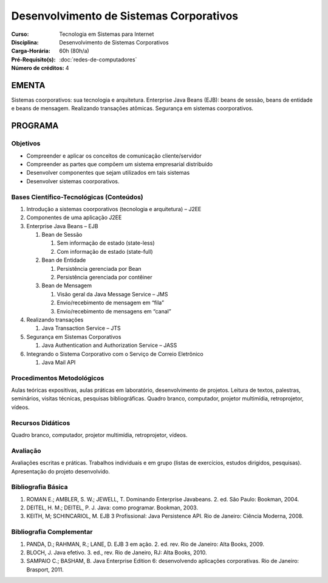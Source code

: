 Desenvolvimento de Sistemas Corporativos
========================================

:Curso: Tecnologia em Sistemas para Internet
:Disciplina: Desenvolvimento de Sistemas Corporativos
:Carga-Horária: 60h (80h/a) 
:Pré-Requisito(s): :doc:`redes-de-computadores`
:Número de créditos: 4

EMENTA
------

Sistemas coorporativos: sua tecnologia e arquitetura. Enterprise Java
Beans (EJB): beans de sessão, beans de entidade e beans de mensagem.
Realizando transações atômicas. Segurança em sistemas coorporativos.

PROGRAMA
--------

Objetivos
~~~~~~~~~

* Compreender e aplicar os conceitos de comunicação cliente/servidor
* Compreender as partes que compõem um sistema empresarial distribuído
* Desenvolver componentes que sejam utilizados em tais sistemas 
* Desenvolver sistemas coorporativos.

Bases Científico-Tecnológicas (Conteúdos)
~~~~~~~~~~~~~~~~~~~~~~~~~~~~~~~~~~~~~~~~~

1. Introdução a sistemas coorporativos (tecnologia e arquitetura) – J2EE
2. Componentes de uma aplicação J2EE
3. Enterprise Java Beans – EJB

   1. Bean de Sessão
   
      1. Sem informação de estado (state-less)
      2. Com informação de estado (state-full)
      
   2. Bean de Entidade
   
      1. Persistência gerenciada por Bean
      2. Persistência gerenciada por contêiner
      
   3. Bean de Mensagem
   
      1. Visão geral da Java Message Service – JMS
      2. Envio/recebimento de mensagem em “fila”
      3. Envio/recebimento de mensagens em “canal”
      
4. Realizando transações

   1. Java Transaction Service – JTS
   
5. Segurança em Sistemas Corporativos

   1. Java Authentication and Authorization Service – JASS
   
6. Integrando o Sistema Corporativo com o Serviço de Correio Eletrônico

   1. Java Mail API

Procedimentos Metodológicos
~~~~~~~~~~~~~~~~~~~~~~~~~~~

Aulas teóricas expositivas, aulas práticas em laboratório,
desenvolvimento de projetos. Leitura de textos, palestras, seminários,
visitas técnicas, pesquisas bibliográficas. Quadro branco, computador,
projetor multimídia, retroprojetor, vídeos.

Recursos Didáticos
~~~~~~~~~~~~~~~~~~

Quadro branco, computador, projetor multimídia, retroprojetor, vídeos.

Avaliação
~~~~~~~~~

Avaliações escritas e práticas. Trabalhos individuais e em grupo (listas
de exercícios, estudos dirigidos, pesquisas). Apresentação do projeto
desenvolvido.

Bibliografia Básica
~~~~~~~~~~~~~~~~~~~

1. ROMAN E.; AMBLER, S. W.; JEWELL, T. Dominando Enterprise Javabeans.
   2. ed. São Paulo: Bookman, 2004.
2. DEITEL, H. M.; DEITEL, P. J. Java: como programar. Bookman, 2003.
3. KEITH, M; SCHINCARIOL, M. EJB 3 Profissional: Java Persistence API.
   Rio de Janeiro: Ciência Moderna, 2008.

Bibliografia Complementar
~~~~~~~~~~~~~~~~~~~~~~~~~

1. PANDA, D.; RAHMAN, R.; LANE, D. EJB 3 em ação. 2. ed. rev. Rio de Janeiro: Alta Books, 2009.
2. BLOCH, J. Java efetivo. 3. ed., rev. Rio de Janeiro, RJ: Alta Books, 2010.
3. SAMPAIO C.; BASHAM, B. Java Enterprise Edition 6: desenvolvendo aplicações corporativas. Rio de Janeiro: Brasport, 2011. 
